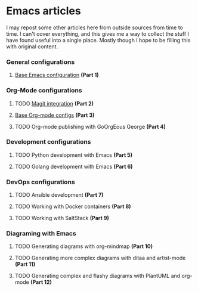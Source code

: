 * Emacs articles

I may repost some other articles here from outside sources from time to time. I can't cover everything, and this gives me a way to collect the stuff I have found useful into a single place. Mostly though I hope to be filling this with original content.

*** General configurations

****** [[https://blog.fossco.de/org/emacs-base-config.org.org][Base Emacs configuration]] *(Part 1)*

*** Org-Mode configurations

****** TODO [[/org/emacs-magit.org.org][Magit integration]] *(Part 2)*
****** [[https://blog.fossco.de/org/emacs-org-mode-configs.org.org][Base Org-mode configs]] *(Part 3)*
****** TODO Org-mode publishing with GoOrgEous George *(Part 4)*

*** Development configurations

****** TODO Python development with Emacs *(Part 5)*
****** TODO Golang development with Emacs *(Part 6)*

*** DevOps configurations

****** TODO Ansible development *(Part 7)*
****** TODO Working with Docker containers *(Part 8)*
****** TODO Working with SaltStack *(Part 9)*

*** Diagraming with Emacs

****** TODO Generating diagrams with org-mindmap *(Part 10)*
****** TODO Generating more complex diagrams with ditaa and artist-mode *(Part 11)*
****** TODO Generating complex and flashy diagrams with PlantUML and org-mode *(Part 12)*

